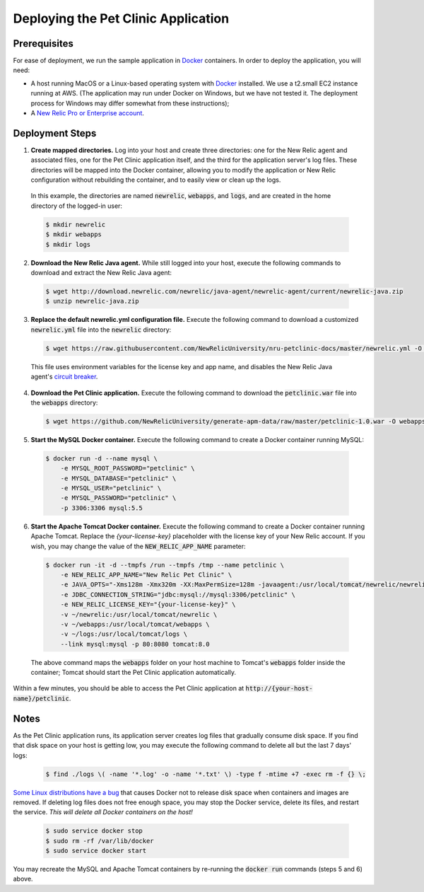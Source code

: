Deploying the Pet Clinic Application
====================================

Prerequisites
-------------
For ease of deployment, we run the sample application in `Docker <https://www.docker.com/>`_ containers. In order to deploy the application, you will need: 

* A host running MacOS or a Linux-based operating system with `Docker <https://www.docker.com/community-edition>`_ installed. We use a t2.small EC2 instance running at AWS. (The application may run under Docker on Windows, but we have not tested it. The deployment process for Windows may differ somewhat from these instructions);

* A `New Relic Pro or Enterprise account <https://docs.newrelic.com/docs/accounts/install-new-relic/account-setup/create-your-new-relic-account>`_. 

Deployment Steps
----------------
1. **Create mapped directories.** Log into your host and create three directories: one for the New Relic agent and associated files, one for the Pet Clinic application itself, and the third for the application server's log files. These directories will be mapped into the Docker container, allowing you to modify the application or New Relic configuration without rebuilding the container, and to easily view or clean up the logs. 

 In this example, the directories are named :code:`newrelic`, :code:`webapps`, and :code:`logs`, and are created in the home directory of the logged-in user:

 .. code-block:: bash

    $ mkdir newrelic
    $ mkdir webapps
    $ mkdir logs
 
2. **Download the New Relic Java agent.** While still logged into your host, execute the following commands to download and extract the New Relic Java agent:

 .. code-block:: bash

        $ wget http://download.newrelic.com/newrelic/java-agent/newrelic-agent/current/newrelic-java.zip
        $ unzip newrelic-java.zip
 
3. **Replace the default newrelic.yml configuration file.** Execute the following command to download a customized :code:`newrelic.yml` file into the :code:`newrelic` directory:

 .. code-block:: bash

    $ wget https://raw.githubusercontent.com/NewRelicUniversity/nru-petclinic-docs/master/newrelic.yml -O newrelic/newrelic.yml
 
 This file uses environment variables for the license key and app name, and disables the New Relic Java agent's `circuit breaker <https://docs.newrelic.com/docs/agents/java-agent/custom-instrumentation/circuit-breaker-java-custom-instrumentation>`_. 
 
4. **Download the Pet Clinic application.** Execute the following command to download the :code:`petclinic.war` file into the :code:`webapps` directory:

 .. code-block:: bash

    $ wget https://github.com/NewRelicUniversity/generate-apm-data/raw/master/petclinic-1.0.war -O webapps/petclinic.war
 
5. **Start the MySQL Docker container.** Execute the following command to create a Docker container running MySQL: 

 .. code-block:: bash

    $ docker run -d --name mysql \
        -e MYSQL_ROOT_PASSWORD="petclinic" \
        -e MYSQL_DATABASE="petclinic" \
        -e MYSQL_USER="petclinic" \
        -e MYSQL_PASSWORD="petclinic" \
        -p 3306:3306 mysql:5.5
 
6. **Start the Apache Tomcat Docker container.** Execute the following command to create a Docker container running Apache Tomcat. Replace the `{your-license-key}` placeholder with the license key of your New Relic account. If you wish, you may change the value of the :code:`NEW_RELIC_APP_NAME` parameter: 

 .. code-block:: bash

    $ docker run -it -d --tmpfs /run --tmpfs /tmp --name petclinic \
        -e NEW_RELIC_APP_NAME="New Relic Pet Clinic" \
        -e JAVA_OPTS="-Xms128m -Xmx320m -XX:MaxPermSize=128m -javaagent:/usr/local/tomcat/newrelic/newrelic.jar" \
        -e JDBC_CONNECTION_STRING="jdbc:mysql://mysql:3306/petclinic" \
        -e NEW_RELIC_LICENSE_KEY="{your-license-key}" \
        -v ~/newrelic:/usr/local/tomcat/newrelic \
        -v ~/webapps:/usr/local/tomcat/webapps \
        -v ~/logs:/usr/local/tomcat/logs \
        --link mysql:mysql -p 80:8080 tomcat:8.0

 The above command maps the :code:`webapps` folder on your host machine to Tomcat's :code:`webapps` folder inside the container; Tomcat should start the Pet Clinic application automatically.
 
Within a few minutes, you should be able to access the Pet Clinic application at :code:`http://{your-host-name}/petclinic`. 

Notes
-----
As the Pet Clinic application runs, its application server creates log files that gradually consume disk space. If you find that disk space on your host is getting low, you may execute the following command to delete all but the last 7 days' logs: 

 .. code-block:: bash

    $ find ./logs \( -name '*.log' -o -name '*.txt' \) -type f -mtime +7 -exec rm -f {} \;

`Some Linux distributions have a bug <https://github.com/moby/moby/issues/3182#issuecomment-256532928>`_ that causes Docker not to release disk space when containers and images are removed. If deleting log files does not free enough space, you may stop the Docker service, delete its files, and restart the service. *This will delete all Docker containers on the host!* 

 .. code-block:: bash

    $ sudo service docker stop
    $ sudo rm -rf /var/lib/docker
    $ sudo service docker start

You may recreate the MySQL and Apache Tomcat containers by re-running the :code:`docker run` commands (steps 5 and 6) above.

